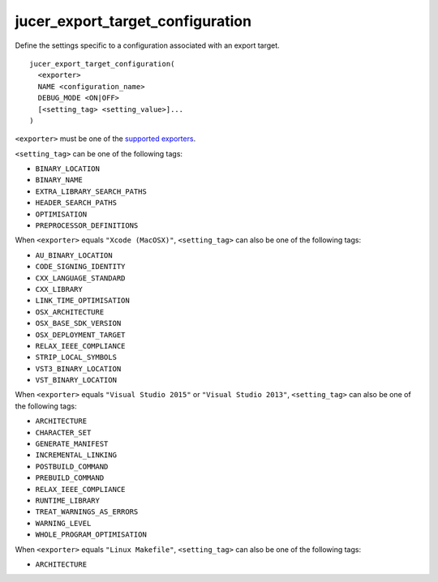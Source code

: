 jucer_export_target_configuration
=================================

Define the settings specific to a configuration associated with an export target.

::

  jucer_export_target_configuration(
    <exporter>
    NAME <configuration_name>
    DEBUG_MODE <ON|OFF>
    [<setting_tag> <setting_value>]...
  )

``<exporter>`` must be one of the `supported exporters
<../README.rst#supported-export-targets>`_.

``<setting_tag>`` can be one of the following tags:

- ``BINARY_LOCATION``
- ``BINARY_NAME``
- ``EXTRA_LIBRARY_SEARCH_PATHS``
- ``HEADER_SEARCH_PATHS``
- ``OPTIMISATION``
- ``PREPROCESSOR_DEFINITIONS``

When ``<exporter>`` equals ``"Xcode (MacOSX)"``, ``<setting_tag>`` can also be one of the
following tags:

- ``AU_BINARY_LOCATION``
- ``CODE_SIGNING_IDENTITY``
- ``CXX_LANGUAGE_STANDARD``
- ``CXX_LIBRARY``
- ``LINK_TIME_OPTIMISATION``
- ``OSX_ARCHITECTURE``
- ``OSX_BASE_SDK_VERSION``
- ``OSX_DEPLOYMENT_TARGET``
- ``RELAX_IEEE_COMPLIANCE``
- ``STRIP_LOCAL_SYMBOLS``
- ``VST3_BINARY_LOCATION``
- ``VST_BINARY_LOCATION``

When ``<exporter>`` equals ``"Visual Studio 2015"`` or ``"Visual Studio 2013"``,
``<setting_tag>`` can also be one of the following tags:

- ``ARCHITECTURE``
- ``CHARACTER_SET``
- ``GENERATE_MANIFEST``
- ``INCREMENTAL_LINKING``
- ``POSTBUILD_COMMAND``
- ``PREBUILD_COMMAND``
- ``RELAX_IEEE_COMPLIANCE``
- ``RUNTIME_LIBRARY``
- ``TREAT_WARNINGS_AS_ERRORS``
- ``WARNING_LEVEL``
- ``WHOLE_PROGRAM_OPTIMISATION``

When ``<exporter>`` equals ``"Linux Makefile"``, ``<setting_tag>`` can also be one of the
following tags:

- ``ARCHITECTURE``
